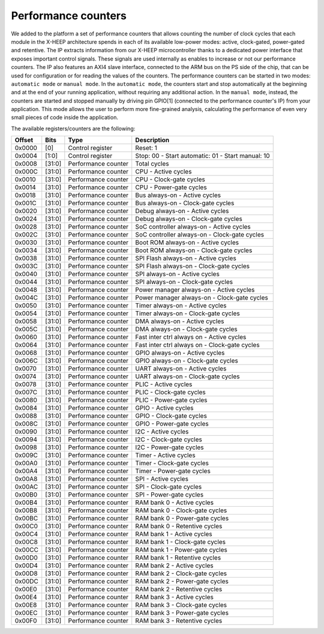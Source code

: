 Performance counters
====================

.. image:: ../images/perf_cnt.svg
   :width: 600

We added to the platform a set of performance counters that allows counting the number of clock cycles that each module in the X-HEEP architecture spends in each of its available low-power modes: active, clock-gated, power-gated and retentive. The IP extracts information from our X-HEEP microcontroller thanks to a dedicated power interface that exposes important control signals. These signals are used internally as enables to increase or not our performance counters. The IP also features an AXI4 slave interface, connected to the ARM bus on the PS side of the chip, that can be used for configuration or for reading the values of the counters. The performance counters can be started in two modes: ``automatic mode`` or ``manual mode``. In the ``automatic mode``, the counters start and stop automatically at the beginning and at the end of your running application, without requiring any additional action. In the ``manual mode``, instead, the counters are started and stopped manually by driving pin GPIO[1] (connected to the performance counter's IP) from your application. This mode allows the user to perform more fine-grained analysis, calculating the performance of even very small pieces of code inside the application.  

The available registers/counters are the following:

+---------------+---------+------------------------+------------------+------------------------------+
| Offset        | Bits    | Type                   | Description                                     |
+===============+=========+========================+=================================================+
| 0x0000        | [0]     | Control register       | Reset: 1                                        |
+---------------+---------+------------------------+-------------------------------------------------+
| 0x0004        | [1:0]   | Control register       | Stop: 00 -                                      |
|               |         |                        | Start automatic: 01 -                           |
|               |         |                        | Start manual: 10                                |
+---------------+---------+------------------------+-------------------------------------------------+
| 0x0008        | [31:0]  | Performance counter    | Total cycles                                    |
+---------------+---------+------------------------+-------------------------------------------------+
| 0x000C        | [31:0]  | Performance counter    | CPU - Active cycles                             |
+---------------+---------+------------------------+-------------------------------------------------+
| 0x0010        | [31:0]  | Performance counter    | CPU - Clock-gate cycles                         |
+---------------+---------+------------------------+-------------------------------------------------+
| 0x0014        | [31:0]  | Performance counter    | CPU - Power-gate cycles                         |
+---------------+---------+------------------------+-------------------------------------------------+
| 0x0018        | [31:0]  | Performance counter    | Bus always-on - Active cycles                   |
+---------------+---------+------------------------+-------------------------------------------------+
| 0x001C        | [31:0]  | Performance counter    | Bus always-on - Clock-gate cycles               |
+---------------+---------+------------------------+-------------------------------------------------+
| 0x0020        | [31:0]  | Performance counter    | Debug always-on - Active cycles                 |
+---------------+---------+------------------------+-------------------------------------------------+
| 0x0024        | [31:0]  | Performance counter    | Debug always-on - Clock-gate cycles             |
+---------------+---------+------------------------+-------------------------------------------------+
| 0x0028        | [31:0]  | Performance counter    | SoC controller always-on - Active cycles        |
+---------------+---------+------------------------+-------------------------------------------------+
| 0x002C        | [31:0]  | Performance counter    | SoC controller always-on - Clock-gate cycles    |
+---------------+---------+------------------------+-------------------------------------------------+
| 0x0030        | [31:0]  | Performance counter    | Boot ROM always-on - Active cycles              |
+---------------+---------+------------------------+-------------------------------------------------+
| 0x0034        | [31:0]  | Performance counter    | Boot ROM always-on - Clock-gate cycles          |
+---------------+---------+------------------------+-------------------------------------------------+
| 0x0038        | [31:0]  | Performance counter    | SPI Flash always-on - Active cycles             |
+---------------+---------+------------------------+-------------------------------------------------+
| 0x003C        | [31:0]  | Performance counter    | SPI Flash always-on - Clock-gate cycles         |
+---------------+---------+------------------------+-------------------------------------------------+
| 0x0040        | [31:0]  | Performance counter    | SPI always-on - Active cycles                   |
+---------------+---------+------------------------+-------------------------------------------------+
| 0x0044        | [31:0]  | Performance counter    | SPI always-on - Clock-gate cycles               |
+---------------+---------+------------------------+-------------------------------------------------+
| 0x0048        | [31:0]  | Performance counter    | Power manager always-on - Active cycles         |
+---------------+---------+------------------------+-------------------------------------------------+
| 0x004C        | [31:0]  | Performance counter    | Power manager always-on - Clock-gate cycles     |
+---------------+---------+------------------------+-------------------------------------------------+
| 0x0050        | [31:0]  | Performance counter    | Timer always-on - Active cycles                 |
+---------------+---------+------------------------+-------------------------------------------------+
| 0x0054        | [31:0]  | Performance counter    | Timer always-on - Clock-gate cycles             |
+---------------+---------+------------------------+-------------------------------------------------+
| 0x0058        | [31:0]  | Performance counter    | DMA always-on - Active cycles                   |
+---------------+---------+------------------------+-------------------------------------------------+
| 0x005C        | [31:0]  | Performance counter    | DMA always-on - Clock-gate cycles               |
+---------------+---------+------------------------+-------------------------------------------------+
| 0x0060        | [31:0]  | Performance counter    | Fast inter ctrl always on - Active cycles       |
+---------------+---------+------------------------+-------------------------------------------------+
| 0x0064        | [31:0]  | Performance counter    | Fast inter ctrl always on - Clock-gate cycles   |
+---------------+---------+------------------------+-------------------------------------------------+
| 0x0068        | [31:0]  | Performance counter    | GPIO always-on - Active cycles                  |
+---------------+---------+------------------------+-------------------------------------------------+
| 0x006C        | [31:0]  | Performance counter    | GPIO always-on - Clock-gate cycles              |
+---------------+---------+------------------------+-------------------------------------------------+
| 0x0070        | [31:0]  | Performance counter    | UART always-on - Active cycles                  |
+---------------+---------+------------------------+-------------------------------------------------+
| 0x0074        | [31:0]  | Performance counter    | UART always-on - Clock-gate cycles              |
+---------------+---------+------------------------+-------------------------------------------------+
| 0x0078        | [31:0]  | Performance counter    | PLIC - Active cycles                            |
+---------------+---------+------------------------+-------------------------------------------------+
| 0x007C        | [31:0]  | Performance counter    | PLIC - Clock-gate cycles                        |
+---------------+---------+------------------------+-------------------------------------------------+
| 0x0080        | [31:0]  | Performance counter    | PLIC - Power-gate cycles                        |
+---------------+---------+------------------------+-------------------------------------------------+
| 0x0084        | [31:0]  | Performance counter    | GPIO - Active cycles                            |
+---------------+---------+------------------------+-------------------------------------------------+
| 0x0088        | [31:0]  | Performance counter    | GPIO - Clock-gate cycles                        |
+---------------+---------+------------------------+-------------------------------------------------+
| 0x008C        | [31:0]  | Performance counter    | GPIO - Power-gate cycles                        |
+---------------+---------+------------------------+-------------------------------------------------+
| 0x0090        | [31:0]  | Performance counter    | I2C - Active cycles                             |
+---------------+---------+------------------------+-------------------------------------------------+
| 0x0094        | [31:0]  | Performance counter    | I2C - Clock-gate cycles                         |
+---------------+---------+------------------------+-------------------------------------------------+
| 0x0098        | [31:0]  | Performance counter    | I2C - Power-gate cycles                         |
+---------------+---------+------------------------+-------------------------------------------------+
| 0x009C        | [31:0]  | Performance counter    | Timer - Active cycles                           |
+---------------+---------+------------------------+-------------------------------------------------+
| 0x00A0        | [31:0]  | Performance counter    | Timer - Clock-gate cycles                       |
+---------------+---------+------------------------+-------------------------------------------------+
| 0x00A4        | [31:0]  | Performance counter    | Timer - Power-gate cycles                       |
+---------------+---------+------------------------+-------------------------------------------------+
| 0x00A8        | [31:0]  | Performance counter    | SPI - Active cycles                             |
+---------------+---------+------------------------+-------------------------------------------------+
| 0x00AC        | [31:0]  | Performance counter    | SPI - Clock-gate cycles                         |
+---------------+---------+------------------------+-------------------------------------------------+
| 0x00B0        | [31:0]  | Performance counter    | SPI - Power-gate cycles                         |
+---------------+---------+------------------------+-------------------------------------------------+
| 0x00B4        | [31:0]  | Performance counter    | RAM bank 0 - Active cycles                      |
+---------------+---------+------------------------+-------------------------------------------------+
| 0x00B8        | [31:0]  | Performance counter    | RAM bank 0 - Clock-gate cycles                  |
+---------------+---------+------------------------+-------------------------------------------------+
| 0x00BC        | [31:0]  | Performance counter    | RAM bank 0 - Power-gate cycles                  |
+---------------+---------+------------------------+-------------------------------------------------+
| 0x00C0        | [31:0]  | Performance counter    | RAM bank 0 - Retentive cycles                   |
+---------------+---------+------------------------+-------------------------------------------------+
| 0x00C4        | [31:0]  | Performance counter    | RAM bank 1 - Active cycles                      |
+---------------+---------+------------------------+-------------------------------------------------+
| 0x00C8        | [31:0]  | Performance counter    | RAM bank 1 - Clock-gate cycles                  |
+---------------+---------+------------------------+-------------------------------------------------+
| 0x00CC        | [31:0]  | Performance counter    | RAM bank 1 - Power-gate cycles                  |
+---------------+---------+------------------------+-------------------------------------------------+
| 0x00D0        | [31:0]  | Performance counter    | RAM bank 1 - Retentive cycles                   |
+---------------+---------+------------------------+-------------------------------------------------+
| 0x00D4        | [31:0]  | Performance counter    | RAM bank 2 - Active cycles                      |
+---------------+---------+------------------------+-------------------------------------------------+
| 0x00D8        | [31:0]  | Performance counter    | RAM bank 2 - Clock-gate cycles                  |
+---------------+---------+------------------------+-------------------------------------------------+
| 0x00DC        | [31:0]  | Performance counter    | RAM bank 2 - Power-gate cycles                  |
+---------------+---------+------------------------+-------------------------------------------------+
| 0x00E0        | [31:0]  | Performance counter    | RAM bank 2 - Retentive cycles                   |
+---------------+---------+------------------------+-------------------------------------------------+
| 0x00E4        | [31:0]  | Performance counter    | RAM bank 3 - Active cycles                      |
+---------------+---------+------------------------+-------------------------------------------------+
| 0x00E8        | [31:0]  | Performance counter    | RAM bank 3 - Clock-gate cycles                  |
+---------------+---------+------------------------+-------------------------------------------------+
| 0x00EC        | [31:0]  | Performance counter    | RAM bank 3 - Power-gate cycles                  |
+---------------+---------+------------------------+-------------------------------------------------+
| 0x00F0        | [31:0]  | Performance counter    | RAM bank 3 - Retentive cycles                   |
+---------------+---------+------------------------+-------------------------------------------------+
